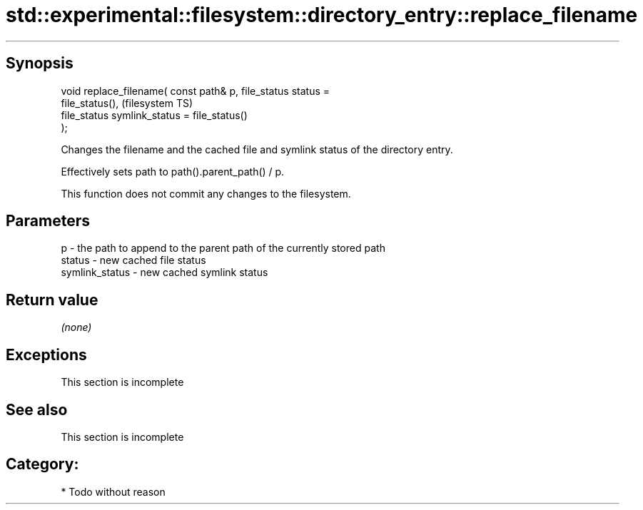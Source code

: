 .TH std::experimental::filesystem::directory_entry::replace_filename 3 "Jun 28 2014" "2.0 | http://cppreference.com" "C++ Standard Libary"
.SH Synopsis
   void replace_filename( const path& p, file_status status =
   file_status(),                                                       (filesystem TS)
                          file_status symlink_status = file_status()
   );

   Changes the filename and the cached file and symlink status of the directory entry.

   Effectively sets path to path().parent_path() / p.

   This function does not commit any changes to the filesystem.

.SH Parameters

   p              - the path to append to the parent path of the currently stored path
   status         - new cached file status
   symlink_status - new cached symlink status

.SH Return value

   \fI(none)\fP

.SH Exceptions

    This section is incomplete

.SH See also

    This section is incomplete

.SH Category:

     * Todo without reason
